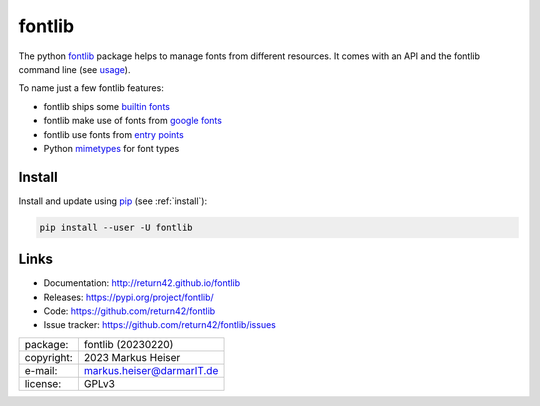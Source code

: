 =======
fontlib
=======

The python `fontlib <http://return42.github.io/fontlib>`__ package helps to manage fonts from different
resources.  It comes with an API and the fontlib command line (see `usage
<http://return42.github.io/fontlib/usage/index.html>`__).

To name just a few fontlib features:

- fontlib ships some `builtin fonts <http://return42.github.io/fontlib/resources/builtin.html>`__
- fontlib make use of fonts from `google fonts <http://return42.github.io/fontlib/resources/googlefont.html>`__
- fontlib use fonts from `entry points <http://return42.github.io/fontlib/resources/ep_points.html>`__
- Python `mimetypes <https://docs.python.org/3/library/mimetypes.html>`__ for font types


Install
=======

Install and update using `pip <https://pip.pypa.io/en/stable/quickstart/>`__
(see :ref:`install`):

.. code-block:: text

   pip install --user -U fontlib

Links
=====

- Documentation:   http://return42.github.io/fontlib
- Releases:        https://pypi.org/project/fontlib/
- Code:            https://github.com/return42/fontlib
- Issue tracker:   https://github.com/return42/fontlib/issues

============ ===============================================
package:     fontlib (20230220)
copyright:   2023 Markus Heiser
e-mail:      markus.heiser@darmarIT.de
license:     GPLv3
============ ===============================================


